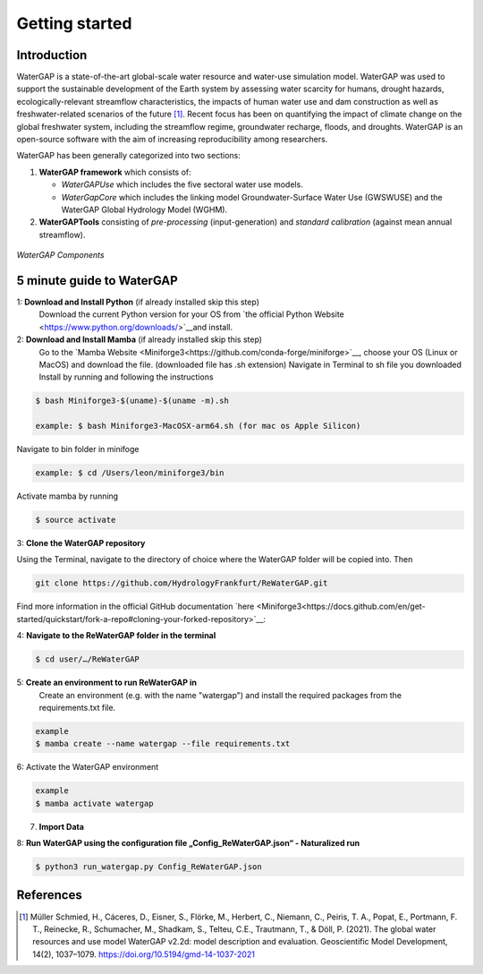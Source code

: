 .. _getting_started:

===============
Getting started
===============

Introduction
------------

WaterGAP is a state-of-the-art global-scale water resource and water-use simulation model. 
WaterGAP was used to support the sustainable development of the Earth system by assessing water scarcity for humans, drought hazards, ecologically-relevant streamflow characteristics, the impacts of human water use and dam construction as well as freshwater-related scenarios of the future [1]_. 
Recent focus has been on quantifying the impact of climate change on the global freshwater system, including the streamflow regime, groundwater recharge, floods, and droughts. 
WaterGAP is an open-source software with the aim of increasing reproducibility among researchers.


WaterGAP has been generally categorized into two sections: 

#. **WaterGAP framework** which consists of:
  
   * *WaterGAPUse* which includes the five sectoral water use models. 
   
   * *WaterGapCore* which includes the linking model Groundwater-Surface Water Use (GWSWUSE) and the WaterGAP Global Hydrology Model (WGHM).

#. **WaterGAPTools** consisting of *pre-processing* (input-generation) and *standard calibration* (against mean annual streamflow).

.. figure:: ../images/overview_watergap_components.png
   :align: center
   
   *WaterGAP Components*


5 minute guide to WaterGAP
--------------------------

1: **Download and Install Python** (if already installed skip this step)
	Download the current Python version for your OS from `the official Python Website <https://www.python.org/downloads/>`__and install.

2: **Download and Install Mamba** (if already installed skip this step)
	Go to the `Mamba Website <Miniforge3<https://github.com/conda-forge/miniforge>`__, choose your OS (Linux or MacOS) and download the file. (downloaded file has .sh extension)
	Navigate in Terminal to sh file you downloaded
	Install by running and following the instructions



.. code-block:: bash
		
	$ bash Miniforge3-$(uname)-$(uname -m).sh
		
	example: $ bash Miniforge3-MacOSX-arm64.sh (for mac os Apple Silicon)


Navigate to bin folder in minifoge

.. code-block:: bash

	example: $ cd /Users/leon/miniforge3/bin
	
Activate mamba by running

.. code-block:: bash

		$ source activate

3: **Clone the WaterGAP repository**

Using the Terminal, navigate to the directory of choice where the WaterGAP folder will be copied into. Then 

.. code-block:: bash

		git clone https://github.com/HydrologyFrankfurt/ReWaterGAP.git

Find more information in the official GitHub documentation `here <Miniforge3<https://docs.github.com/en/get-started/quickstart/fork-a-repo#cloning-your-forked-repository>`__:

4: **Navigate to the ReWaterGAP folder in the terminal**

.. code-block:: bash

	$ cd user/…/ReWaterGAP
	
5: **Create an environment to run ReWaterGAP in**
	Create an environment (e.g. with the name "watergap") and install the required packages from the requirements.txt file.

.. code-block:: bash

	example
	$ mamba create --name watergap --file requirements.txt

6: Activate the WaterGAP environment

.. code-block:: bash

	example
	$ mamba activate watergap


7. **Import Data**


8: **Run WaterGAP using the configuration file „Config_ReWaterGAP.json“ - Naturalized run**

.. code-block:: bash

	$ python3 run_watergap.py Config_ReWaterGAP.json
	
	



References 
----------
.. [1] Müller Schmied, H., Cáceres, D., Eisner, S., Flörke, M., Herbert, C., Niemann, C., Peiris, T. A., Popat, E., Portmann, F. T., Reinecke, R., Schumacher, M., Shadkam, S., Telteu, C.E., Trautmann, T., & Döll, P. (2021). The global water resources and use model WaterGAP v2.2d: model description and evaluation. Geoscientific Model Development, 14(2), 1037–1079. https://doi.org/10.5194/gmd-14-1037-2021
